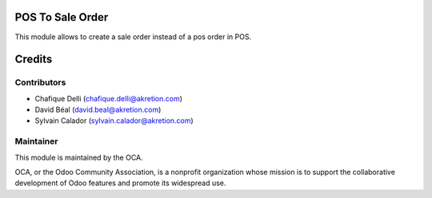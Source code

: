 POS To Sale Order
=================

This module allows to create a sale order instead of a pos order in POS.


Credits
=======

Contributors
------------

* Chafique Delli (chafique.delli@akretion.com)
* David Béal (david.beal@akretion.com)
* Sylvain Calador (sylvain.calador@akretion.com)

Maintainer
----------

.. image:: http://odoo-community.org/logo.png
   :alt: Odoo Community Association
   :target: http://odoo-community.org

This module is maintained by the OCA.

OCA, or the Odoo Community Association, is a nonprofit organization whose mission is to support the collaborative development of Odoo features and promote its widespread use.
